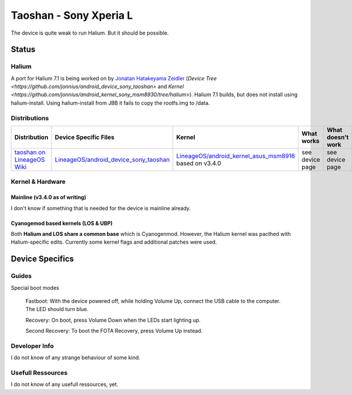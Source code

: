 
Taoshan - Sony Xperia L
===========================

The device is quite weak to run Halium. But it should be possible.

Status
------

Halium
^^^^^^
A port for Halium 7.1 is being worked on by `Jonatan Hatakeyama Zeidler <https://github.com/jonnius>`_ (`Device Tree <https://github.com/jonnius/android_device_sony_taoshan>` and `Kernel <https://github.com/jonnius/android_kernel_sony_msm8930/tree/halium>`). Halium 7.1 builds, but does not install using halium-install. Using halium-install from JBB it fails to copy the rootfs.img to /data.

Distributions
^^^^^^^^^^^^^

.. list-table::
   :header-rows: 1

   * - Distribution
     - Device Specific Files
     - Kernel
     - What works
     - What doesn't work
   * - `taoshan on LineageOS Wiki <https://wiki.lineageos.org/devices/taoshan>`_
     - `LineageOS/android_device_sony_taoshan <https://github.com/LineageOS/android_device_sony_taoshan>`_
     - `LineageOS/android_kernel_asus_msm8916 <https://github.com/LineageOS/android_kernel_asus_msm8916>`_ based on v3.4.0
     - see device page
     - see device page


Kernel & Hardware
^^^^^^^^^^^^^^^^^

Mainline (v3.4.0 as of writing)
~~~~~~~~~~~~~~~~~~~~~~~~~~~~~~~

I don't know if something that is needed for the device is mainline already.

Cyanogemod based kernels (LOS & UBP)
~~~~~~~~~~~~~~~~~~~~~~~~~~~~~~~~~~~~

Both **Halium and LOS share a common base** which is Cyanogenmod. However, the Halium kernel was pacthed with Halium-specific edits. Currently some kernel flags and additional patches were used.

Device Specifics
----------------

Guides
^^^^^^

Special boot modes

    Fastboot: With the device powered off, while holding Volume Up, connect the USB cable to the computer. The LED should turn blue.

    Recovery: On boot, press Volume Down when the LEDs start lighting up.

    Second Recovery: To boot the FOTA Recovery, press Volume Up instead.

Developer Info
^^^^^^^^^^^^^^

I do not know of any strange behaviour of some kind.

Usefull Ressources
^^^^^^^^^^^^^^^^^^

I do not know of any usefull ressources, yet.
